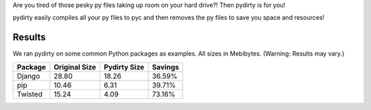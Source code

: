 Are you tired of those pesky py files taking up room on your hard drive?! Then
pydirty is for you!

pydirty easily compiles all your py files to pyc and then removes the py files
to save you space and resources!

Results
=======

We ran pydirty on some common Python packages as examples. All sizes in
Mebibytes. (Warning: Results may vary.)

+----------+---------------+--------------+---------+
| Package  | Original Size | Pydirty Size | Savings |
+==========+===============+==============+=========+
| Django   | 28.80         | 18.26        | 36.59%  |
+----------+---------------+--------------+---------+
| pip      | 10.46         | 6.31         | 39.71%  |
+----------+---------------+--------------+---------+
| Twisted  | 15.24         | 4.09         | 73.16%  |
+----------+---------------+--------------+---------+
